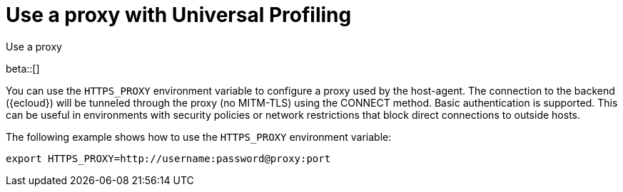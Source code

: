 [[profiling-use-a-proxy]]
= Use a proxy with Universal Profiling

++++
<titleabbrev>Use a proxy</titleabbrev>
++++

beta::[]

You can use the `HTTPS_PROXY` environment variable to configure a proxy used by the host-agent.
The connection to the backend ({ecloud}) will be tunneled through the proxy (no MITM-TLS) using
the CONNECT method. Basic authentication is supported. This can be useful in environments with security
policies or network restrictions that block direct connections to outside hosts. 

The following example shows how to use the `HTTPS_PROXY` environment variable:

```
export HTTPS_PROXY=http://username:password@proxy:port
```